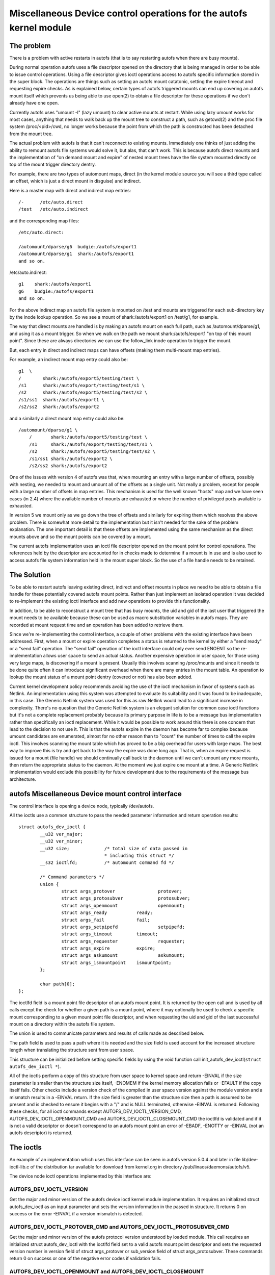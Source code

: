 .. SPDX-License-Identifier: GPL-2.0

====================================================================
Miscellaneous Device control operations for the autofs kernel module
====================================================================

The problem
===========

There is a problem with active restarts in autofs (that is to say
restarting autofs when there are busy mounts).

During normal operation autofs uses a file descriptor opened on the
directory that is being managed in order to be able to issue control
operations. Using a file descriptor gives ioctl operations access to
autofs specific information stored in the super block. The operations
are things such as setting an autofs mount catatonic, setting the
expire timeout and requesting expire checks. As is explained below,
certain types of autofs triggered mounts can end up covering an autofs
mount itself which prevents us being able to use open(2) to obtain a
file descriptor for these operations if we don't already have one open.

Currently autofs uses "umount -l" (lazy umount) to clear active mounts
at restart. While using lazy umount works for most cases, anything that
needs to walk back up the mount tree to construct a path, such as
getcwd(2) and the proc file system /proc/<pid>/cwd, no longer works
because the point from which the path is constructed has been detached
from the mount tree.

The actual problem with autofs is that it can't reconnect to existing
mounts. Immediately one thinks of just adding the ability to remount
autofs file systems would solve it, but alas, that can't work. This is
because autofs direct mounts and the implementation of "on demand mount
and expire" of nested mount trees have the file system mounted directly
on top of the mount trigger directory dentry.

For example, there are two types of automount maps, direct (in the kernel
module source you will see a third type called an offset, which is just
a direct mount in disguise) and indirect.

Here is a master map with direct and indirect map entries::

    /-      /etc/auto.direct
    /test   /etc/auto.indirect

and the corresponding map files::

    /etc/auto.direct:

    /automount/dparse/g6  budgie:/autofs/export1
    /automount/dparse/g1  shark:/autofs/export1
    and so on.

/etc/auto.indirect::

    g1    shark:/autofs/export1
    g6    budgie:/autofs/export1
    and so on.

For the above indirect map an autofs file system is mounted on /test and
mounts are triggered for each sub-directory key by the inode lookup
operation. So we see a mount of shark:/autofs/export1 on /test/g1, for
example.

The way that direct mounts are handled is by making an autofs mount on
each full path, such as /automount/dparse/g1, and using it as a mount
trigger. So when we walk on the path we mount shark:/autofs/export1 "on
top of this mount point". Since these are always directories we can
use the follow_link inode operation to trigger the mount.

But, each entry in direct and indirect maps can have offsets (making
them multi-mount map entries).

For example, an indirect mount map entry could also be::

    g1  \
    /        shark:/autofs/export5/testing/test \
    /s1      shark:/autofs/export/testing/test/s1 \
    /s2      shark:/autofs/export5/testing/test/s2 \
    /s1/ss1  shark:/autofs/export1 \
    /s2/ss2  shark:/autofs/export2

and a similarly a direct mount map entry could also be::

    /automount/dparse/g1 \
	/       shark:/autofs/export5/testing/test \
	/s1     shark:/autofs/export/testing/test/s1 \
	/s2     shark:/autofs/export5/testing/test/s2 \
	/s1/ss1 shark:/autofs/export2 \
	/s2/ss2 shark:/autofs/export2

One of the issues with version 4 of autofs was that, when mounting an
entry with a large number of offsets, possibly with nesting, we needed
to mount and umount all of the offsets as a single unit. Not really a
problem, except for people with a large number of offsets in map entries.
This mechanism is used for the well known "hosts" map and we have seen
cases (in 2.4) where the available number of mounts are exhausted or
where the number of privileged ports available is exhausted.

In version 5 we mount only as we go down the tree of offsets and
similarly for expiring them which resolves the above problem. There is
somewhat more detail to the implementation but it isn't needed for the
sake of the problem explanation. The one important detail is that these
offsets are implemented using the same mechanism as the direct mounts
above and so the mount points can be covered by a mount.

The current autofs implementation uses an ioctl file descriptor opened
on the mount point for control operations. The references held by the
descriptor are accounted for in checks made to determine if a mount is
in use and is also used to access autofs file system information held
in the mount super block. So the use of a file handle needs to be
retained.


The Solution
============

To be able to restart autofs leaving existing direct, indirect and
offset mounts in place we need to be able to obtain a file handle
for these potentially covered autofs mount points. Rather than just
implement an isolated operation it was decided to re-implement the
existing ioctl interface and add new operations to provide this
functionality.

In addition, to be able to reconstruct a mount tree that has busy mounts,
the uid and gid of the last user that triggered the mount needs to be
available because these can be used as macro substitution variables in
autofs maps. They are recorded at mount request time and an operation
has been added to retrieve them.

Since we're re-implementing the control interface, a couple of other
problems with the existing interface have been addressed. First, when
a mount or expire operation completes a status is returned to the
kernel by either a "send ready" or a "send fail" operation. The
"send fail" operation of the ioctl interface could only ever send
ENOENT so the re-implementation allows user space to send an actual
status. Another expensive operation in user space, for those using
very large maps, is discovering if a mount is present. Usually this
involves scanning /proc/mounts and since it needs to be done quite
often it can introduce significant overhead when there are many entries
in the mount table. An operation to lookup the mount status of a mount
point dentry (covered or not) has also been added.

Current kernel development policy recommends avoiding the use of the
ioctl mechanism in favor of systems such as Netlink. An implementation
using this system was attempted to evaluate its suitability and it was
found to be inadequate, in this case. The Generic Netlink system was
used for this as raw Netlink would lead to a significant increase in
complexity. There's no question that the Generic Netlink system is an
elegant solution for common case ioctl functions but it's not a complete
replacement probably because its primary purpose in life is to be a
message bus implementation rather than specifically an ioctl replacement.
While it would be possible to work around this there is one concern
that lead to the decision to not use it. This is that the autofs
expire in the daemon has become far to complex because umount
candidates are enumerated, almost for no other reason than to "count"
the number of times to call the expire ioctl. This involves scanning
the mount table which has proved to be a big overhead for users with
large maps. The best way to improve this is try and get back to the
way the expire was done long ago. That is, when an expire request is
issued for a mount (file handle) we should continually call back to
the daemon until we can't umount any more mounts, then return the
appropriate status to the daemon. At the moment we just expire one
mount at a time. A Generic Netlink implementation would exclude this
possibility for future development due to the requirements of the
message bus architecture.


autofs Miscellaneous Device mount control interface
====================================================

The control interface is opening a device node, typically /dev/autofs.

All the ioctls use a common structure to pass the needed parameter
information and return operation results::

    struct autofs_dev_ioctl {
	    __u32 ver_major;
	    __u32 ver_minor;
	    __u32 size;             /* total size of data passed in
				    * including this struct */
	    __s32 ioctlfd;          /* automount command fd */

	    /* Command parameters */
	    union {
		    struct args_protover		protover;
		    struct args_protosubver		protosubver;
		    struct args_openmount		openmount;
		    struct args_ready		ready;
		    struct args_fail		fail;
		    struct args_setpipefd		setpipefd;
		    struct args_timeout		timeout;
		    struct args_requester		requester;
		    struct args_expire		expire;
		    struct args_askumount		askumount;
		    struct args_ismountpoint	ismountpoint;
	    };

	    char path[0];
    };

The ioctlfd field is a mount point file descriptor of an autofs mount
point. It is returned by the open call and is used by all calls except
the check for whether a given path is a mount point, where it may
optionally be used to check a specific mount corresponding to a given
mount point file descriptor, and when requesting the uid and gid of the
last successful mount on a directory within the autofs file system.

The union is used to communicate parameters and results of calls made
as described below.

The path field is used to pass a path where it is needed and the size field
is used account for the increased structure length when translating the
structure sent from user space.

This structure can be initialized before setting specific fields by using
the void function call init_autofs_dev_ioctl(``struct autofs_dev_ioctl *``).

All of the ioctls perform a copy of this structure from user space to
kernel space and return -EINVAL if the size parameter is smaller than
the structure size itself, -ENOMEM if the kernel memory allocation fails
or -EFAULT if the copy itself fails. Other checks include a version check
of the compiled in user space version against the module version and a
mismatch results in a -EINVAL return. If the size field is greater than
the structure size then a path is assumed to be present and is checked to
ensure it begins with a "/" and is NULL terminated, otherwise -EINVAL is
returned. Following these checks, for all ioctl commands except
AUTOFS_DEV_IOCTL_VERSION_CMD, AUTOFS_DEV_IOCTL_OPENMOUNT_CMD and
AUTOFS_DEV_IOCTL_CLOSEMOUNT_CMD the ioctlfd is validated and if it is
not a valid descriptor or doesn't correspond to an autofs mount point
an error of -EBADF, -ENOTTY or -EINVAL (not an autofs descriptor) is
returned.


The ioctls
==========

An example of an implementation which uses this interface can be seen
in autofs version 5.0.4 and later in file lib/dev-ioctl-lib.c of the
distribution tar available for download from kernel.org in directory
/pub/linaos/daemons/autofs/v5.

The device node ioctl operations implemented by this interface are:


AUTOFS_DEV_IOCTL_VERSION
------------------------

Get the major and minor version of the autofs device ioctl kernel module
implementation. It requires an initialized struct autofs_dev_ioctl as an
input parameter and sets the version information in the passed in structure.
It returns 0 on success or the error -EINVAL if a version mismatch is
detected.


AUTOFS_DEV_IOCTL_PROTOVER_CMD and AUTOFS_DEV_IOCTL_PROTOSUBVER_CMD
------------------------------------------------------------------

Get the major and minor version of the autofs protocol version understood
by loaded module. This call requires an initialized struct autofs_dev_ioctl
with the ioctlfd field set to a valid autofs mount point descriptor
and sets the requested version number in version field of struct args_protover
or sub_version field of struct args_protosubver. These commands return
0 on success or one of the negative error codes if validation fails.


AUTOFS_DEV_IOCTL_OPENMOUNT and AUTOFS_DEV_IOCTL_CLOSEMOUNT
----------------------------------------------------------

Obtain and release a file descriptor for an autofs managed mount point
path. The open call requires an initialized struct autofs_dev_ioctl with
the path field set and the size field adjusted appropriately as well
as the devid field of struct args_openmount set to the device number of
the autofs mount. The device number can be obtained from the mount options
shown in /proc/mounts. The close call requires an initialized struct
autofs_dev_ioct with the ioctlfd field set to the descriptor obtained
from the open call. The release of the file descriptor can also be done
with close(2) so any open descriptors will also be closed at process exit.
The close call is included in the implemented operations largely for
completeness and to provide for a consistent user space implementation.


AUTOFS_DEV_IOCTL_READY_CMD and AUTOFS_DEV_IOCTL_FAIL_CMD
--------------------------------------------------------

Return mount and expire result status from user space to the kernel.
Both of these calls require an initialized struct autofs_dev_ioctl
with the ioctlfd field set to the descriptor obtained from the open
call and the token field of struct args_ready or struct args_fail set
to the wait queue token number, received by user space in the foregoing
mount or expire request. The status field of struct args_fail is set to
the errno of the operation. It is set to 0 on success.


AUTOFS_DEV_IOCTL_SETPIPEFD_CMD
------------------------------

Set the pipe file descriptor used for kernel communication to the daemon.
Normally this is set at mount time using an option but when reconnecting
to a existing mount we need to use this to tell the autofs mount about
the new kernel pipe descriptor. In order to protect mounts against
incorrectly setting the pipe descriptor we also require that the autofs
mount be catatonic (see next call).

The call requires an initialized struct autofs_dev_ioctl with the
ioctlfd field set to the descriptor obtained from the open call and
the pipefd field of struct args_setpipefd set to descriptor of the pipe.
On success the call also sets the process group id used to identify the
controlling process (eg. the owning automount(8) daemon) to the process
group of the caller.


AUTOFS_DEV_IOCTL_CATATONIC_CMD
------------------------------

Make the autofs mount point catatonic. The autofs mount will no longer
issue mount requests, the kernel communication pipe descriptor is released
and any remaining waits in the queue released.

The call requires an initialized struct autofs_dev_ioctl with the
ioctlfd field set to the descriptor obtained from the open call.


AUTOFS_DEV_IOCTL_TIMEOUT_CMD
----------------------------

Set the expire timeout for mounts within an autofs mount point.

The call requires an initialized struct autofs_dev_ioctl with the
ioctlfd field set to the descriptor obtained from the open call.


AUTOFS_DEV_IOCTL_REQUESTER_CMD
------------------------------

Return the uid and gid of the last process to successfully trigger a the
mount on the given path dentry.

The call requires an initialized struct autofs_dev_ioctl with the path
field set to the mount point in question and the size field adjusted
appropriately. Upon return the uid field of struct args_requester contains
the uid and gid field the gid.

When reconstructing an autofs mount tree with active mounts we need to
re-connect to mounts that may have used the original process uid and
gid (or string variations of them) for mount lookups within the map entry.
This call provides the ability to obtain this uid and gid so they may be
used by user space for the mount map lookups.


AUTOFS_DEV_IOCTL_EXPIRE_CMD
---------------------------

Issue an expire request to the kernel for an autofs mount. Typically
this ioctl is called until no further expire candidates are found.

The call requires an initialized struct autofs_dev_ioctl with the
ioctlfd field set to the descriptor obtained from the open call. In
addition an immediate expire that's independent of the mount timeout,
and a forced expire that's independent of whether the mount is busy,
can be requested by setting the how field of struct args_expire to
AUTOFS_EXP_IMMEDIATE or AUTOFS_EXP_FORCED, respectively . If no
expire candidates can be found the ioctl returns -1 with errno set to
EAGAIN.

This call causes the kernel module to check the mount corresponding
to the given ioctlfd for mounts that can be expired, issues an expire
request back to the daemon and waits for completion.

AUTOFS_DEV_IOCTL_ASKUMOUNT_CMD
------------------------------

Checks if an autofs mount point is in use.

The call requires an initialized struct autofs_dev_ioctl with the
ioctlfd field set to the descriptor obtained from the open call and
it returns the result in the may_umount field of struct args_askumount,
1 for busy and 0 otherwise.


AUTOFS_DEV_IOCTL_ISMOUNTPOINT_CMD
---------------------------------

Check if the given path is a mountpoint.

The call requires an initialized struct autofs_dev_ioctl. There are two
possible variations. Both use the path field set to the path of the mount
point to check and the size field adjusted appropriately. One uses the
ioctlfd field to identify a specific mount point to check while the other
variation uses the path and optionally in.type field of struct args_ismountpoint
set to an autofs mount type. The call returns 1 if this is a mount point
and sets out.devid field to the device number of the mount and out.magic
field to the relevant super block magic number (described below) or 0 if
it isn't a mountpoint. In both cases the device number (as returned
by new_encode_dev()) is returned in out.devid field.

If supplied with a file descriptor we're looking for a specific mount,
not necessarily at the top of the mounted stack. In this case the path
the descriptor corresponds to is considered a mountpoint if it is itself
a mountpoint or contains a mount, such as a multi-mount without a root
mount. In this case we return 1 if the descriptor corresponds to a mount
point and also returns the super magic of the covering mount if there
is one or 0 if it isn't a mountpoint.

If a path is supplied (and the ioctlfd field is set to -1) then the path
is looked up and is checked to see if it is the root of a mount. If a
type is also given we are looking for a particular autofs mount and if
a match isn't found a fail is returned. If the located path is the
root of a mount 1 is returned along with the super magic of the mount
or 0 otherwise.
